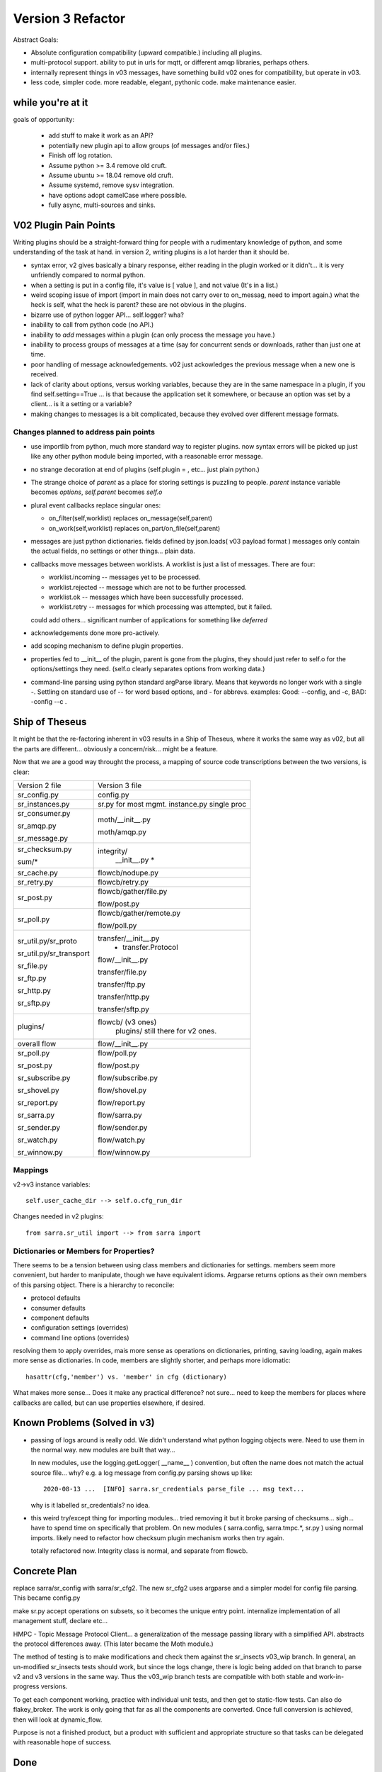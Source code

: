 
==================
Version 3 Refactor
==================

Abstract Goals:

* Absolute configuration compatibility (upward compatible.)
  including all plugins.

* multi-protocol support.
  ability to put in urls for mqtt, or different amqp libraries, perhaps others.

* internally represent things in v03 messages, have something build
  v02 ones for compatibility, but operate in v03.

* less code, simpler code.
  more readable, elegant, pythonic code.
  make maintenance easier. 

while you're at it
------------------

goals of opportunity:

  * add stuff to make it work as an API?
  * potentially new plugin api to allow groups (of messages and/or files.)
  * Finish off log rotation.
  * Assume python >= 3.4 remove old cruft.
  * Assume ubuntu >= 18.04 remove old cruft.
  * Assume systemd, remove sysv integration.
  * have options adopt camelCase where possible.
  * fully async, multi-sources and sinks.
 
V02 Plugin Pain Points
----------------------

Writing plugins should be a straight-forward thing for people with a rudimentary
knowledge of python, and some understanding of the task at hand. in version 2,
writing plugins is a lot harder than it should be.  

* syntax error, v2 gives basically a binary response, either reading in the plugin worked
  or it didn't... it is very unfriendly compared to normal python.

* when a setting is put in a config file, it's value is [ value ], and not value (It's in a list.)

* weird scoping issue of import (import in main does not carry over to on_messag, need to import again.)
  what the heck is self, what the heck is parent?  these are not obvious in the plugins.

* bizarre use of python logger API... self.logger? wha?

* inability to call from python code (no API.)

* inability to *add* messages within a plugin (can only process the message you have.)

* inability to process groups of messages at a time (say for concurrent sends or 
  downloads, rather than just one at time.

* poor handling of message acknowledgements. v02 just ackowledges the previous message 
  when a new one is received.

* lack of clarity about options, versus working variables, because they are in the same namespace
  in a plugin, if you find self.setting==True  ... is that because the application set it somewhere, 
  or because an option was set by a client... is it a setting or a variable?

* making changes to messages is a bit complicated, because they evolved over different message formats.


Changes planned to address pain points
~~~~~~~~~~~~~~~~~~~~~~~~~~~~~~~~~~~~~~

* use importlib from python, much more standard way to register plugins.
  now syntax errors will be picked up just like any other python module being imported,
  with a reasonable error message.

* no strange decoration at end of plugins (self.plugin = , etc... just plain python.)

* The strange choice of *parent* as a place for storing settings is puzzling to people.
  *parent* instance variable becomes *options*,  *self.parent* becomes *self.o*
   
* plural event callbacks replace singular ones:

  *  on_filter(self,worklist) replaces on_message(self,parent)
  *  on_work(self,worklist) replaces on_part/on_file(self,parent)


* messages are just python dictionaries. fields defined by json.loads( v03 payload format )
  messages only contain the actual fields, no settings or other things...
  plain data.
 
* callbacks move messages between worklists. A worklist is just a list of messages. There are four:

  * worklist.incoming -- messages yet to be processed.
  * worklist.rejected -- message which are not to be further processed.
  * worklist.ok -- messages which have been successfully processed.
  * worklist.retry   -- messages for which processing was attempted, but it failed.

  could add others... significant number of applications for something like *deferred*

* acknowledgements done more pro-actively.

* add scoping mechanism to define plugin properties.

* properties fed to __init__ of the plugin,  parent is gone from the plugins, they should
  just refer to self.o for the options/settings they need. (self.o clearly separates options
  from working data.)

* command-line parsing using python standard argParse library.  Means that keywords no longer work
  with a single -.  Settling on standard use of -- for word based options, and - for abbrevs.
  examples:  Good: --config, and -c, BAD: -config --c .



Ship of Theseus
---------------

It might be that the re-factoring inherent in v03 results in a 
Ship of Theseus, where it works the same way as v02, but all
the parts are different... obviously a concern/risk... 
might be a feature.

Now that we are a good way throught the process, a
mapping of source code transcriptions between
the two versions, is clear:

+--------------------------+---------------------------+
| Version 2 file           | Version 3 file            |
+--------------------------+---------------------------+
| sr_config.py             | config.py                 |
+--------------------------+---------------------------+
| sr_instances.py          | sr.py for most mgmt.      |
|                          | instance.py single proc   |
|                          |                           |
+--------------------------+---------------------------+
| sr_consumer.py           | moth/__init__.py          |
|                          |                           |
| sr_amqp.py               | moth/amqp.py              |
|                          |                           |
| sr_message.py            |                           |
+--------------------------+---------------------------+
| sr_checksum.py           | integrity/                |
|                          |      __init__.py          |
| sum/*                    |      *                    |
+--------------------------+---------------------------+
| sr_cache.py              | flowcb/nodupe.py          |
+--------------------------+---------------------------+
| sr_retry.py              | flowcb/retry.py           |
+--------------------------+---------------------------+
| sr_post.py               | flowcb/gather/file.py     |
|                          |                           |
|                          | flow/post.py              |
+--------------------------+---------------------------+
| sr_poll.py               | flowcb/gather/remote.py   |
|                          |                           |
|                          | flow/poll.py              |
+--------------------------+---------------------------+
|                          | transfer/__init__.py      |
| sr_util.py/sr_proto      |  * transfer.Protocol      |
|                          |                           |
| sr_util.py/sr_transport  | flow/__init__.py          |
|                          |                           |
| sr_file.py               | transfer/file.py          |
|                          |                           |
| sr_ftp.py                | transfer/ftp.py           |
|                          |                           |
| sr_http.py               | transfer/http.py          |
|                          |                           |
| sr_sftp.py               | transfer/sftp.py          |
|                          |                           |
+--------------------------+---------------------------+
| plugins/                 | flowcb/  (v3 ones)        |
|                          |    plugins/ still there   |
|                          |    for v2 ones.           |
+--------------------------+---------------------------+
| overall flow             | flow/__init__.py          |
+--------------------------+---------------------------+
|                          |                           |
| sr_poll.py               | flow/poll.py              |
|                          |                           |
| sr_post.py               | flow/post.py              |
|                          |                           |
| sr_subscribe.py          | flow/subscribe.py         |
|                          |                           |
| sr_shovel.py             | flow/shovel.py            |
|                          |                           |
| sr_report.py             | flow/report.py            |
|                          |                           |
| sr_sarra.py              | flow/sarra.py             |
|                          |                           |
| sr_sender.py             | flow/sender.py            |
|                          |                           |
| sr_watch.py              | flow/watch.py             |
|                          |                           |
| sr_winnow.py             | flow/winnow.py            |
|                          |                           |
+--------------------------+---------------------------+


Mappings
~~~~~~~~

v2->v3 instance variables::

    self.user_cache_dir --> self.o.cfg_run_dir

Changes needed in v2 plugins::

    from sarra.sr_util import --> from sarra import 



Dictionaries or Members for Properties?
~~~~~~~~~~~~~~~~~~~~~~~~~~~~~~~~~~~~~~~

There seems to be a tension between using class members and dictionaries
for settings.  members seem more convenient, but harder to manipulate,
though we have equivalent idioms. Argparse returns options as their own
members of this parsing object.  There is a hierarchy to reconcile:

* protocol defaults
* consumer defaults
* component defaults
* configuration settings (overrides)
* command line options (overrides)

resolving them to apply overrides, mais more sense as operations
on dictionaries, printing, saving loading, again makes more sense
as dictionaries.  In code, members are slightly shorter, and perhaps
more idiomatic:: 

   hasattr(cfg,'member') vs. 'member' in cfg (dictionary)

What makes more sense... Does it make any practical difference?
not sure... need to keep the members for places where
callbacks are called, but can use properties elsewhere, if desired.


Known Problems (Solved in v3)
-----------------------------

* passing of logs around is really odd. We didn't understand what 
  python logging objects were. Need to use them in the normal way.
  new modules are built that way...

  In new modules, use the logging.getLogger( __name__ ) convention, but
  often the name does not match the actual source file...  why?
  e.g. a log message from config.py parsing shows up like::

     2020-08-13 ...  [INFO] sarra.sr_credentials parse_file ... msg text...

  why is it labelled sr_credentials? no idea. 


* this weird try/except thing for importing modules... tried removing
  it but it broke parsing of checksums... sigh... have to spend time
  on specifically that problem. On new modules ( sarra.config, 
  sarra.tmpc.*, sr.py ) using normal imports. likely need to
  refactor how checksum plugin mechanism works then try again.

  totally refactored now. Integrity class is normal, and separate from flowcb.


Concrete Plan
-------------

replace sarra/sr_config with sarra/sr_cfg2. The new sr_cfg2 uses argparse 
and a simpler model for config file parsing. This became config.py

make sr.py accept operations on subsets, so it becomes the unique entry point.
internalize implementation of all management stuff, declare etc...

HMPC - Topic Message Protocol Client... a generalization of the message
passing library with a simplified API.  abstracts the protocol differences
away. (This later became the Moth module.)

The method of testing is to make modifications and check them against the 
sr_insects v03_wip branch. In general, an un-modified sr_insects tests should
work, but since the logs change, there is logic being added on that branch
to parse v2 and v3 versions in the same way. Thus the v03_wip branch tests
are compatible with both stable and work-in-progress versions.

To get each component working, practice with individual unit tests, and then
get to static-flow tests.  Can also do flakey_broker. The work is only going
that far as all the components are converted. Once full conversion is achieved,
then will look at dynamic_flow.

Purpose is not a finished product, but a product with sufficient and 
appropriate structure so that tasks can be delegated with reasonable hope of success.


Done
----

The functionality of sr_amqp.py is completely reproduced in moth/amqp.py 
All the important logic is preserved, but it is transcribed into new classes. 
Should have identical failure recovery behaviour. But it doesn't  we have
static flow test passing, but the flakey broker, which tests such recovery,
is currently broken.

sr_cfg2.py is still a stub, it has a lot of features and options, but
it isn't clear how to expand it to all of them. the thing about instances
inheriting from configure... it is odd, but hard to see how changing that
will not break everything, plugin-wise... thinking about having defaults
distributed to the classes that use the settings, and having something
that brings them together, instead of one massive config thing.
renamed to config.py (aka: sarra.config) and exercising it with
sr.py.  It is now a complete replacement.

Replaced the sr_consumer class with a new class that implements the
General Algorithm describe in `Concepts <Concepts.rst#the-general-algorithm>`
This happenned and became the Flow Module, and *the General Algorithm* got 
renamed *the Flow Algorithm*. yes, that is now flow/ class hierarchy.
The main logic is in __init__, and actual components are sub-classes.

Thinking about just removing the sr\_ prefix from classes for replacements,
since they are in sarra directory anyways. so have an internal class 
sarra/instances, sarra/sarra <- replace consumer... This happenned
and became a place holder for progress, meaning that files with sr_
prefix in the name, that are not entry-points, indicate v2 code that
has not yet been retired/replaced.

Added configuration selection to sr.py (e.g. subscribe/\*) and 
*setup*, and *cleanup* options. 

add/remove/enable/disable/edit (in sr.py) done.

'log' dropped for now... (which log ?)

added list, show, and built prototype shovel... required
a instance (sets state files and logs) and then calls flow... 
flow/run() is visibly  the general algorithm,
shovel is a sub-class of flow.

Got a skeleton for v2 plugins working (v2wrapper.py)
implemented import-based and group oriented v3 plugin framework. ( #213 )

cache (now called noDupe) working.

re-wrote how the v3 callbacks work to use worklists, and then re-cast
cache and retry v2plugins as v3 callbacks themselves.

renamed message queue abstract class from tmpc to moth
(what does a Sarracenia eat?)

With shovel and winnow replaced by new implementations, it passes
the dynamic flow test, including the Retry module ported to v3, and
a number of v2 modules used as-is.

Completed an initial version of the sr_post component now (in v3: flowcb.gather.file.File)
Now working on sr_poll, which will take a while because it involve refactoring: sr_file, sr_http,
sr_ftp, sr_sftp into the transfer module

Mostly done sr_subscribe, which, in the old version, is a base class for all other components,
but in v3 is just the first component that actually downloads data. So encountering all
issues with data download, and flowcb that do interesting things. Mostly done, but 
flowcb not quite working.

sr_sarra was straightforward once sr_subscribe was done.  

re-implemented Transfer get to have conventional return value as the number of bytes 
transferred, and if they differ, that signals an issue.

sr_sender send now done, involved a lot more thinking about how to set new_ fields
in messages. but once that was done, was able to remove both the sender and sr_subscribe
(the parent class of most components) and allowed removal of sr_cache, sr_consumer, sr_file,
sr_ftp, sr_http, sr_message, sr_retry, and sr_sftp, sum/*, sr_util.

That's the end of the most difficult part.  

There was one commit to reformat the entire codebase to PEP style using yapf3.
Now I have the yapf3 pre-commit hook that reformats changes so that the entire codebase
remains yapf3 formatted.

Also have written message rate limiting into core, so now have message_rate_min, and message_rate_max
settings that replace/deprecate v2 post_rate_limit plugin.


Worries Addressed
~~~~~~~~~~~~~~~~~

This section contains issues that were taken care of.  They were a bother for a while,
so noting down what the solution was.

* logging using __name__ sometimes ends up claiming to be from the wrong file.
  example::  

    2020-08-16 01:31:52,628 [INFO] sarra.sr_credentials set_newMessageFields FIXME new_dir=/home/peter/sarra_devdocroot/download

  set_newMessageFields is in config.py not sr_credentials... why it is doing that?
  Likely wait until all legacy code is replaced before tackling this.
  if this doesn't get fixed, then make it a bug report.

  fixed: note... the problem was that the logger declaration must be AFTER all 
  imports.  Concretely::

    logger = logging.getLogger( __name__ )

  must be placed after all imports.

* sr_audit ? what to do. Removed.

* all non entry_point sr_*.py files can be removed.
  remove sum sub-directory. sr_util.py


Accel Overhaul
~~~~~~~~~~~~~~

plugin compatiblity under review... decided to re-write the accel_* plugins for v3, and
change the API because the v2 one has fundamental deficiencies:

* the do_get api deals with failure by raising an exception... there is no checking
  of return codes on built-in routines...  It is possiby taken care of by try/except, 
  but would prefer for a normal program flow to be able to trace and
  report when an i/o failure happens (keep try/except to as small a scale as we can.)

* there is a highly... idiosyncratic nature of the do_get, for example in the v2 accel_scp,
  where it calls do_get, and then decides not to run and falls through to the built-in 
  one. This logic is rarely helpful, difficult to explain, and confusing to diagnose
  in practice.

Have re-written accel_wget, and accel_scp to the new api... working through static-flow
to test them. There is also logic to spot v2 invocations of them, and replace with v3
in the configuration. And the first attempt was quite convoluted... was not happy.
2nd attempt also... working on a third one.

Re-wrote again, just adding getAccelerated() to the Transfer API, so it is built-in
instead of being a plugin.  Any Transfer class can specify an accelerator and it
will be triggered by accel_threshold. https and sftp/scp accelerators are implemented.

DoneTodo
--------

Items from the TODO list that have been addressed.

* migrate sr_xattr.py to sarra/xattr.py (now called sarracenia/filemetadata.py)

* fix flakey_broker test to pass.

* update documentation... change everything to use sr3 entry point, yes done.
  (See transition point below.)

* consider transition, life with both versions... should sr.py --> sr3.py ? Yes. Done
  should we have a separate debian package with transition entry points
  (sr_subscribe and friends only included in compat package, and all)
  interactivity natively only happens through sr3?
  now called metpx-sr3

* log is added.

* edit is added.

* perhaps move the whole plugin thing up a level (get rid of directory)
  so Plugin becomes a class instantiated in sarra/__init__.py... puts
  plugins and built-in code on a more even level... for example how
  do plugin transfer protocols work?  thinking... This is sort of done
  now: plugin became flowcb. Integrity is removed from the hierarchy.
  Class extension is now a separate kind of plugin (via import)

* change default topic_prefix to v03.post done 2021/02

* change default topic_prefix to v03 done 2021/03

* change topic_prefix to topicPrefix done 2021/03

* Adjust Programmer's Guide to reflect new API. done 2021/02

* log incoherency between 'info' and logging.INFO prevents proper log control.
  FIXED 2021/02.

* add SSL support to moth/mqtt.py

* missing accelerators:  sftp.putAcc, ftp.putAc, ftp.getAc, file.getAc, 

* migrate sr_credentials.py to sarracenia/credentials.py.


TODO
----


* remove *post* from v03 topic trees.

* cleanup entry points: sr_audit, sr_tailf, sr_log2save, 

* test with dynamic-flow.

* get partitioned file transfers working again.

* alarm_set truncates to integers... hmm.. use setitimer instead? 

* outlet option is missing.

* vhost support needed.

* add directories?

* sr_poll active/passive bug #29

* realpath_filter is used by CMOI. Seems to be disappeared in v3. It's there in the C version.

* port rest of v02 plugins to v03 equivalents and add mappings in config.py,
  so that we have barely any v2's left.

* transfer/sftp.py remove file_index from implementation ( #367 ) depend on NoDupe.py

* poll, remove listing files from implementation, just use NoDupe.py Tune nodupe for cases.
  we will just keep using v2 for old polls, and write new polls in v3, so don't worry about
  compat. They can never be vaguely similar... true/False? 

* full async mode for MQP's. requires publish_retry functionality.

* once full async mode available, allow multiple gathers and publishes.



Not Baked/Thinking
------------------

Structural code things that are not settled, may change.
Probably need to be settled before having anyone else dive in.

* scopable properties for internal classes, like they exist for plugins.
  I think this is done.  Would have to document somewhere,
  testing and demoing at the same time.

* took the code required to implement set_newMessageFields verbatim from v2.
  It is pretty hairy... perhaps turn into a plugin, to get it out of the 
  main code? Don't think it will ever go away. It is fairly ugly, but 
  very useful and heavily used in existing configs. probably OK. 

* changing recovery model, so that all retry/logic is in main loop,
  and moth just returns immediately.  Point being could have multiple
  gathers for multiple upstreams, and get messages from whichever is
  live...
  also end up with a single loop that way... cleaner.

* *gather* as a way of separating having multiple input brokers.
  so could avoid needing a winnow, but just having a subscriber connect to 
  multiple upstreams directly.

* think about API by sub-classing flow... and having it auto-integrate
  with sr entry point... hmm... likely look at this when updating
  Programmer's Guide.

* more worklists? rename failed -> retry or deferred.  Add a new failed
  where failed represents a permanent failure. and the other represents
  to be retried later.

* log could read all the log files, so it would work with multiple
  instances.


FIXME/Deferred
--------------

The point of the main v3 work is to get a re-factor done to the point where
the code is understandable to new coders, so that tasks can be assigned.
This section includes a mix of tasks that can hopefully be assigned, 

FIXME are things left to the side that need to be seen to.


* **RELEASE BLOCKER** hairy.
  sr_watch does not batch things. It just dumps an entire tree.
  This will need to be re-wored before release into an iterator style approach.
  so if you start in a tree with a million files, it will scan the entire million
  and present them as a single in memory worklist.  This will have performance
  problems.  want to incrementally proceed though lists one 'prefetch' batch
  at a time.

  There is an interim fix to pretend it does batching properly, but the memory
  impact and delay to producing the first file is still there, but at least
  returns one batch at a time.

* **RELEASE BLOCKER** logs of sr_poll and sr_watch tend to get humungous way too quickly.

* try out jsonfile for building messages to post. can build json incrementally,
  so you do not need to delete the _deleteOnPost elements (can just skip over them)

* um... add the protocols.   mqtt and qpid-proton amqpv1

* make sure stop actually works... seeing strays after tests... but changing too much 
  to really know. need to check.

Transition
----------

Do not know if straightforward (Replacement) upgrade is a good approach. Will it be possible to test sarra 
sufficiently such that upgrades of entire pumps are possible? or will incremental (parallel) upgrades 
be required?

It depends on whether v3 will work as a drop-in replacement or not. There is some incompatibility
we know will happen with do_* plugins. If that is sufficiently well documented and easily
dealt with, then it might not be a problem. On the other hand, if there are subtle
problems, then a parallel approach might be needed.

What is easier for the analysts to deal with?

Replacement
~~~~~~~~~~~

The package has the same name as v2 ones (metpx-sarracenia) differing only in version number.
Installing the new replaces the old completely. This requires that the new version be equal
or better than the old in all aspects, or that installation be confined to test machines
until that point is reached.

This takes longer to get initial installation, but has much clearer demarcation (you know
when you are done.)


Parallel
~~~~~~~~

Name the package metpx-sarra3 and have the python class directory be sarra3 (instead of sarra.)
(also ~/.config/sr3 and ~/.cache/sr3. likely the .cache files must be different because
retry files have different formats? validate. ) So one can copy configurations from old to
new and run both versions in parallel. The central entry point would be sr3 (rather than
sr), and to avoid confusion the other entry points (sr_subscribe etc...) would be omitted
so that v2 code would work unchanged. Might require some tweaks to have the sr classes
ignore instances from the other versions.

This is similar to python2 to python3 transition. Allows deployment of v03 without having
to convert entirely to it. Allows running some components, and building maturity slowly
while others are not ready. It facilitates A:B testing, running the same configuration
with one version or the other without having the install or use a different machine,
facilitating verification of compatibility.

Conclusion
~~~~~~~~~~

Have implemented Parallel model, with APPNAME=sr3 ( ~/.config/sr3, ~/.cache/sr3 )
sr3\_ prefix replacing sr\_ for all commands, and changing the sarra Python class to
the full sarracenia name to avoid clashing python classes.



Incompatibilities
-----------------

There are not supposed to be any. This is a running list of things to fix or document.
breaking changes:


* in v3, use -- for full word options, like --config, or --broker.  In v2 you could use -config and -broker,
  but that will end badly in v3.  In the old command line parser, -config, and --config were the same, which 
  was idiosyncratic.  The new
  command line option parser is built on ArgParse, and interprets a single - as prefix a single option where the
  the subsequent letters are and argument.  Example

  -config hoho.conf  -> in v2 refers to loading the hoho.conf file as a configuration.

  in v3, it will be interpreted as -c (config) load the onfig.conf gile, and hoho.conf is part of some subsequent option.

* loglevel none -> loglevel notset (now passing loglevel setting directly to python logging module, none isn't defined.)

* log messages and output in interactive, will be completely different.

* dropping on_watch plugins. afaict, no-one uses them.  The way v03 works it would be an on_message for a watch.
  makes more sense that way anyways.

* plugins that access internals of sr_retry need to be rewritten, as the class is now plugin/retry.py.
  the way to queue something for retry in current plugins is to append them to the failed queue.
  This is only an issue in the flow tests of sr_insects.

* do_download and do_send were 1st pass at *schemed* plugins, I think they should be deprecated/replaced
  by do_get and do_put. unclear whether there is a need for these anymore (download and send plugins are
  at wrong level of abstraction)

* do_download, do_send, do_get, do_put are *schemed* downloads... that is, rather than stacking so that
  all are called, they are registered for particular protocols.  in v2, for example accel_* plugins would
  register the "download" scheme. an on_message entry point would alter the scheme so that the do_* routine
  would be invoked. In v2, the calling signature for all plugins is the same (self, parent) but for
  these do_get and do_put cases, that is quite counter productive. so instead have a calling signature
  identical to built-in protocol get/put... src_file, dst_file, src_offset, dst_offset, len )
  Resolution: just implement new Transfer classes, does not naturally fit in flowcb.

* In v2, mirror default settings used to be False in all components except sr_sarra.
  but the mirror setting was not honoured in shovel, and winnow (bug #358) 
  this bug is corrected in v3, but then you notice that the default is wrong.
 
  In v3, the default for mirror is changed to True for all flows except subscribe, which
  is the least surprising behaviour given the default to False in v2.
   

Features
--------

* All the components are now derived from the *flow* class, and run the general algorithm already
  designed as the basis of v2, but never implemented as such.

* The extension API is now vanilla python with no magic settings. just standard classes, using standard import mechanism.
  debugging should be much simpler now as the interpreter will provide much better error messages on startup.
  The v2 style plugins are now called *flow callbacks*, and there are a number of classes (integrity, moth, 
  transfer, perhaps flow) that permit extension by straightforward sub-classing. This should make it much
  easier to add additional protocols for transport and messages, as well checksum algorithms for new data types.

* sarra.moth class abstracts away AMQP, so messaging protocol becomes pluggable.

* use the sarracenia. prefix (already present) to replace sr\_ prefix on modules.

* API access to flows. (so can build entirely new programs in python by subclassing.)

* properties/options for classes are now hierarchical, so can set debug to specific classes within app.

* sr ability to select multiple components and configurations to operate on.

* sr list examples is now used to display examples separate from the installed ones.

* sr show is now used to display the parsed configuration.

* messages are acknowledged more quickly, should help with throughput.

* FlowCB plugin entry_points are now based on groups of messages, rather than individual ones, allowing people
  to organize concurrent work.

* integrity (checksums) are now plugins.

* gather (inlet? sources of messages) are now plugins.

* added typing to options settings, so plugins can declare: size, duration, string, or list.


